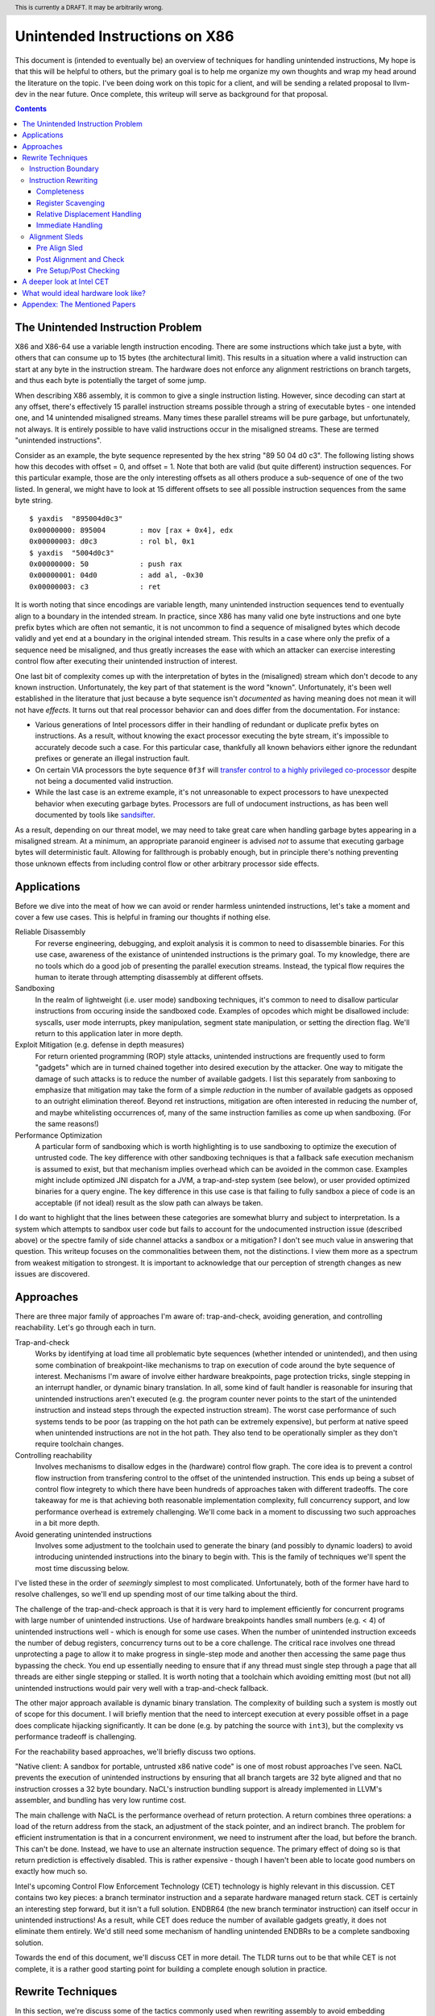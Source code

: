 .. header:: This is currently a DRAFT.  It may be arbitrarily wrong.  

-------------------------------------------------
Unintended Instructions on X86
-------------------------------------------------

This document is (intended to eventually be) an overview of techniques for handling unintended instructions,  My hope is that this will be helpful to others, but the primary goal is to help me organize my own thoughts and wrap my head around the literature on the topic.  I've been doing work on this topic for a client, and will be sending a related proposal to llvm-dev in the near future.  Once complete, this writeup will serve as background for that proposal.

.. contents::

The Unintended Instruction Problem
----------------------------------

X86 and X86-64 use a variable length instruction encoding.  There are some instructions which take just a byte, with others that can consume up to 15 bytes (the architectural limit).  This results in a situation where a valid instruction can start at any byte in the instruction stream.  The hardware does not enforce any alignment restrictions on branch targets, and thus each byte is potentially the target of some jump.

When describing X86 assembly, it is common to give a single instruction listing.  However, since decoding can start at any offset, there's effectively 15 parallel instruction streams possible through a string of executable bytes - one intended one, and 14 unintended misaligned streams.  Many times these parallel streams will be pure garbage, but unfortunately, not always.  It is entirely possible to have valid instructions occur in the misaligned streams.  These are termed "unintended instructions".

Consider as an example, the byte sequence represented by the hex string "89 50 04 d0 c3".  The following listing shows how this decodes with offset = 0, and offset = 1.  Note that both are valid (but quite different) instruction sequences.  For this particular example, those are the only interesting offsets as all others produce a sub-sequence of one of the two listed.  In general, we might have to look at 15 different offsets to see all possible instruction sequences from the same byte string.

:: 

  $ yaxdis  "895004d0c3"
  0x00000000: 895004        : mov [rax + 0x4], edx
  0x00000003: d0c3          : rol bl, 0x1
  $ yaxdis  "5004d0c3"
  0x00000000: 50            : push rax
  0x00000001: 04d0          : add al, -0x30
  0x00000003: c3            : ret

It is worth noting that since encodings are variable length, many unintended instruction sequences tend to eventually align to a boundary in the intended stream.  In practice, since X86 has many valid one byte instructions and one byte prefix bytes which are often not semantic, it is not uncommon to find a sequence of misaligned bytes which decode validly and yet end at a boundary in the original intended stream.  This results in a case where only the prefix of a sequence need be misaligned, and thus greatly increases the ease with which an attacker can exercise interesting control flow after executing their unintended instruction of interest.

One last bit of complexity comes up with the interpretation of bytes in the (misaligned) stream which don't decode to any known instruction.  Unfortunately, the key part of that statement is the word "known".  Unfortunately, it's been well established in the literature that just because a byte sequence isn't *documented* as having meaning does not mean it will not have *effects*.  It turns out that real processor behavior can and does differ from the documentation.  For instance:

* Various generations of Intel processors differ in their handling of redundant or duplicate prefix bytes on instructions.  As a result, without knowing the exact processor executing the byte stream, it's impossible to accurately decode such a case.  For this particular case, thankfully all known behaviors either ignore the redundant prefixes or generate an illegal instruction fault.
* On certain VIA processors the byte sequence ``0f3f`` will `transfer control to a highly privileged co-processor <https://i.blackhat.com/us-18/Thu-August-9/us-18-Domas-God-Mode-Unlocked-Hardware-Backdoors-In-x86-CPUs-wp.pdf>`_ despite not being a documented valid instruction.
* While the last case is an extreme example, it's not unreasonable to expect processors to have unexpected behavior when executing garbage bytes.  Processors are full of undocument instructions, as has been well documented by tools like `sandsifter <https://github.com/xoreaxeaxeax/sandsifter>`_.

As a result, depending on our threat model, we may need to take great care when handling garbage bytes appearing in a misaligned stream.  At a minimum, an appropriate paranoid engineer is advised *not* to assume that executing garbage bytes will deterministic fault. Allowing for fallthrough is probably enough, but in principle there's nothing preventing those unknown effects from including control flow or other arbitrary processor side effects.

Applications
------------

Before we dive into the meat of how we can avoid or render harmless unintended instructions, let's take a moment and cover a few use cases.  This is helpful in framing our thoughts if nothing else.

Reliable Disassembly
  For reverse engineering, debugging, and exploit analysis it is common to need to disassemble binaries.  For this use case, awareness of the existance of unintended instructions is the primary goal.  To my knowledge, there are no tools which do a good job of presenting the parallel execution streams.  Instead, the typical flow requires the human to iterate through attempting disassembly at different offsets.

Sandboxing
  In the realm of lightweight (i.e. user mode) sandboxing techniques, it's common to need to disallow particular instructions from occuring inside the sandboxed code.  Examples of opcodes which might be disallowed include: syscalls, user mode interrupts, pkey manipulation, segment state manipulation, or setting the direction flag.  We'll return to this application later in more depth.

Exploit Mitigation (e.g. defense in depth measures)
  For return oriented programming (ROP) style attacks, unintended instructions are frequently used to form "gadgets" which are in turned chained together into desired execution by the attacker.  One way to mitigate the damage of such attacks is to reduce the number of available gadgets.  I list this separately from sanboxing to emphasize that mitigation may take the form of a simple *reduction* in the number of available gadgets as opposed to an outright elimination thereof.  Beyond ret instructions, mitigation are often interested in reducing the number of, and maybe whitelisting occurrences of, many of the same instruction families as come up when sandboxing.  (For the same reasons!)

Performance Optimization
  A particular form of sandboxing which is worth highlighting is to use sandboxing to optimize the execution of untrusted code.  The key difference with other sandboxing techniques is that a fallback safe execution mechanism is assumed to exist, but that mechanism implies overhead which can be avoided in the common case.  Examples might include optimized JNI dispatch for a JVM, a trap-and-step system (see below), or user provided optimized binaries for a query engine.  The key difference in this use case is that failing to fully sandbox a piece of code is an acceptable (if not ideal) result as the slow path can always be taken.
  
I do want to highlight that the lines between these categories are somewhat blurry and subject to interpretation.  Is a system which attempts to sandbox user code but fails to account for the undocumented instruction issue (described above) or the spectre family of side channel attacks a sandbox or a mitigation?  I don't see much value in answering that question.  This writeup focuses on the commonalities between them, not the distinctions.  I view them more as a spectrum from weakest mitigation to strongest.  It is important to acknowledge that our perception of strength changes as new issues are discovered.  

Approaches
----------

There are three major family of approaches I'm aware of: trap-and-check, avoiding generation, and controlling reachability.  Let's go through each in turn.

Trap-and-check
  Works by identifying at load time all problematic byte sequences (whether intended or unintended), and then using some combination of breakpoint-like mechanisms to trap on execution of code around the byte sequence of interest.  Mechanisms I'm aware of involve either hardware breakpoints, page protection tricks, single stepping in an interrupt handler, or dynamic binary translation.  In all, some kind of fault handler is reasonable for insuring that unintended instructions aren't executed (e.g. the program counter never points to the start of the unintended instruction and instead steps through the expected instruction stream).
  The worst case performance of such systems tends to be poor (as trapping on the hot path can be extremely expensive), but perform at native speed when unintended instructions are not in the hot path.  They also tend to be operationally simpler as they don't require toolchain changes.

Controlling reachability
  Involves mechanisms to disallow edges in the (hardware) control flow graph.  The core idea is to prevent a control flow instruction from transfering control to the offset of the unintended instruction.  This ends up being a subset of control flow integrety to which there have been hundreds of approaches taken with different tradeoffs.  The core takeaway for me is that achieving both reasonable implementation complexity, full concurrency support, and low performance overhead is extremely challenging.  We'll come back in a moment to discussing two such approaches in a bit more depth.

Avoid generating unintended instructions
  Involves some adjustment to the toolchain used to generate the binary (and possibly to dynamic loaders) to avoid introducing unintended instructions into the binary to begin with.  This is the family of techniques we'll spent the most time discussing below.
  
I've listed these in the order of *seemingly* simplest to most complicated. Unfortunately, both of the former have hard to resolve challenges, so we'll end up spending most of our time talking about the third.

The challenge of the trap-and-check approach is that it is very hard to implement efficiently for concurrent programs with large number of unintended instructions.  Use of hardware breakpoints handles small numbers (e.g. < 4) of unintended instructions well - which is enough for some use cases.  When the number of unintended instruction exceeds the number of debug registers, concurrency turns out to be a core challenge.  The critical race involves one thread unprotecting a page to allow it to make progress in single-step mode and another then accessing the same page thus bypassing the check.  You end up essentially needing to ensure that if any thread must single step through a page that all threads are either single stepping or stalled.  It is worth noting that a toolchain which avoiding emitting most (but not all) unintended instructions would pair very well with a trap-and-check fallback.

The other major approach available is dynamic binary translation.  The complexity of building such a system is mostly out of scope for this document.  I will briefly mention that the need to intercept execution at every possible offset in a page does complicate hijacking significantly.  It can be done (e.g. by patching the source with ``int3``), but the complexity vs performance tradeoff is challenging.

For the reachability based approaches, we'll briefly discuss two options.

"Native client: A sandbox for portable, untrusted x86 native code" is one of most robust approaches I've seen.  NaCL prevents the execution of unintended instructions by ensuring that all branch targets are 32 byte aligned and that no instruction crosses a 32 byte boundary.  NaCL's instruction bundling support is already implemented in LLVM's assembler, and bundling has very low runtime cost.

The main challenge with NaCL is the performance overhead of return protection.  A return combines three operations: a load of the return address from the stack, an adjustment of the stack pointer, and an indirect branch.  The problem for efficient instrumentation is that in a concurrent environment, we need to instrument after the load, but before the branch.  This can't be done.  Instead, we have to use an alternate instruction sequence.  The primary effect of doing so is that return prediction is effectively disabled.  This is rather expensive - though I haven't been able to locate good numbers on exactly how much so.

Intel's upcoming Control Flow Enforcement Technology (CET) technology is highly relevant in this discussion.  CET contains two key pieces: a branch terminator instruction and a separate hardware managed return stack.  CET is certainly an interesting step forward, but it isn't a full solution.  ENDBR64 (the new branch terminator instruction) can itself occur in unintended instructions!  As a result, while CET does reduce the number of available gadgets greatly, it does not eliminate them entirely.  We'd still need some mechanism of handling unintended ENDBRs to be a complete sandboxing solution.

Towards the end of this document, we'll discuss CET in more detail.  The TLDR turns out to be that while CET is not complete, it is a rather good starting point for building a complete enough solution in practice.

Rewrite Techniques
------------------

In this section, we're discuss some of the tactics commonly used when rewriting assembly to avoid embedding unintended instructions.  These are described in terms of the assembly semantics, but this section is implementation neutral.  These could be implemented by a compiler, assembler, runtime binary rewritter, or even by a careful human in handwritten assembly.  Having a basic understanding of x86 instruction encoding is probably required for this to make sense.

Instruction Boundary
====================

When the unintended instruction crosses the boundary between two or more intended instructions, the sequence can be broken by inserting padding bytes between the two intended instructions.  Depending on the instruction class being eliminated, redundant prefix bytes, a single byte ``nop`` instruction (``0x90``), or a semantic nop such as ``movl %eax, %eax`` can be used.  The selection of the padding is controlled by whether the bytes in the padding instruction can form a valid suffix (or prefix) with the preceding (following) bytes forming another problematic unintended instruction.  Depending on the class of problematic instruction, the selected padding sequence must differ.

From a performance perspective, prefix bytes are preferred over single byte nops which are preferred over other instructions.

Instruction Rewriting
=====================

This is by far the most complicated case.  I'll refer readers interested in the details to the Erim and G-Free papers, and restrict myself to some commentary here.  This gets quite far into the weeds; most readers are probably best skimming through this unless implementing such a tool.

Completeness
++++++++++++

I find it difficult to convince myself of the completeness of either papers' rewriting rules.  They seem to be heavily dependent on a complete taxonomy of the x86 decode rules, and prior experience makes me very hesitant about that.  It is far to easy to think you have full coverage while actually missing important cases.

As a particular example, neither Erim or G-Free seems to consider the case where a prefix byte forms part of an unintended instruction.  From prior experience with x86, this seemed questionable.  A targetted fuzzer quickly found the example instruction ``vpalignr $239, (%rcx), %xmm0, %xmm8`` which encodes as ``c463790f01ef`` and thus embeds a ``wrpkru`` instruction in its suffix.  This example uses a three-byte VEX prefix to change the interpretation of the opcode field.

Register Scavenging
+++++++++++++++++++

Each of the techniques mentioned sometimes need to reassign registers.  This is extremely hard to do in general as there may not be a register available for scavenging.  Both of the techniques which describe this use a post-compiler rewriting pass and fall back to stack spilling (which is ABI breaking!) in the worst case.

One point I don't see either paper make is that we can often scavenge a register by being willing to rematerialize a computation.  As an example, if the frame size is a constant but the code is preserving the frame pointer, RBP can be reliably scavenged and rematerialized after the local rewrite.  (Assuming the frame size doesn't itself form a problematic immediate at least.)

It's tempting to make this the compilers (specifically register allocation) responsibility, but since it requires knowledge of the encodings it would require breaking the compiler vs assembly abstraction.  We might be able to trick the compiler by adjusting instruction costing, but it's not clear this would behave well in the existing register allocation infrastructure.

Another approach would be to reserve a free register (i.e. guarantee scavenging could succeed), but that sounds pretty expensive performance wise.  Maybe we have the register allocator treat potentially problematic instructions as if they clobbered an extra register?  This would force a free register with at least much more localized damage.  It would require breaking the compiler/assembler abstraction a bit though.

Relative Displacement Handling
++++++++++++++++++++++++++++++

Relative branches are a common important case since many of our unintended instructions happen to encode small integer constants, and short branches are quite common.  The techniques here can also be used for PC relative data loads (e.g. constant pools and such).

As noted in the papers, we can insert nops to perturb displacement bytes which happen to encode unintended instructions.  Given little endian encoding, we can adjust the final byte by adding a single nop either before or after the containing intended instruction.  (If matching a set of adjacent encodings, we might need more than one.)

The other bytes are trickier.  Adjusting the other bytes with padding quickly gets really expensive code wise.  We have two main techniques open to us:

* If the unintended instruction ends at the end of the intended instruction's displacement field, and we can legally use a post-align and check pattern, we can simply add a post-check.  (This overlaps with the nop case above, and is most useful when there are either other bytes which also need changed, or multiple problematic encodings for the last byte.)
* If we can scavenge a register, we can use an LEA to form a portion of the address, and then use a smaller offset on the instruction.

Note that none of the three techniques mentioned can *always* produce a small rewrite.  The closest is the padding trick mentioned, but personally having to insert 10s of MBs of nop padding doesn't feel like a robust solution to me.

Immediate Handling
++++++++++++++++++

For immediates, our main options are:

* Use the post-align-and-check trick if the immediate forms a suffix of the containing instruction.
* Scavenge a register, and use the register form of the instruction.  Immediate can be materialized into the register in as many steps as needed to avoid encoding an unintended instruction in the byte stream.
* For associative operations, we can split a single instruction into two each which performs part of the operation.  (e.g. ``or eax, -0x10fef100`` can become the sequence ``or eax, -0x10000000; or eax, -0x00fef100``)

Non-PC relative displacements are analogous, and can be handle similiarly.

Alignment Sleds
===============

An alignment sled is a string of bytes which cause all possibly disassembly streams to align to a single stream.  A trivial instance of such a sequence is a single byte nop repeated 15 times.  The G-Free paper claims that a 9 byte sequence is sufficient, and smaller sequences are likely possible in many specific cases (but not in general).  I have not checked their claim, and would want to fuzz extensively before trusting it.

There are two forms of alignment sleds distinguished by their placement before or after the containing intended instruction.  (We'll assume here that an unintended instruction crossing multiple intended instructions has already been handled, so for this discussion we'll assume exactly one containing intended instruction.)  Each has restrictions on when it can be legally used.

Pre Align Sled
++++++++++++++

The idea behind an pre-align sled is a bit subtle.  The goal of a pre-align sled is to eliminate gadgets ending with a particular unintented instruction, not the removal of the unintended instruction itself.

Such a sled is placed *before* the containing instruction.  Note that the unintended instruction itself is not removed.  Instead, the alignment ensures that any misaligned sequence starting *before* the container instruction can't reach said unintended instruction.  It does not prevent the attacker from branching directly to the start of the unintended instruction or to any byte between the start of the containing intended instruction and the start of the targeted unintended instruction.  

As a result, an pre alignment sled is only useful when a) the targeted unintended instruction can be allowed to execute (but not suffix a gadget), and b) the disassembly of all sequences starting with offsets after the beginning of the containing intended instruction are innocuous.  (i.e. do not form an interesting gadget)

The idea of pre alignment sleds was introduced (to me) in the G-Free paper.  I'll steal their example for illustration.

Given the intended instruction ``rolb %bl`` which encodes as ``d0 c3``, we have an unintended ret instruction in the second byte.  We can place an alignment sled before this (``90...90`` or ``nop;...;nop;``).  In this case, we have eliminated any gadget which exists before the unintended return, but we have *not* eliminated the actual return.


Post Alignment and Check
++++++++++++++++++++++++

This is essentially the inverse of the pre-alignment sled idea.  Rather than placing an alignment sled *before* a targeted instruction, we place it *after* the containing intended instruction, and then follow the sled with an instruction specific check sequence.

Note that this requires the targeted unintended instruction to a) fallthrough (instead of transferring control), and b) have a side effect which can be deterministically detected.  It also requires the disassembly and inspection of the misaligned stream for the same conditions.  It would be problematic for a unintended instruction to be followed by an unintended branch before the alignment sled.

The length of the alignment sled can be reduced in many cases as we only need to unify the instruction stream containing the targeted unintended instruction and the intended instruction stream.  A particularly interesting special case is when the unintended instruction makes up a suffix of the intended one.  Such cases can commonly arise when unintended instructions are embedded in immediates or relative displacements.

As an example, consider the instruction ``or eax, 0x29ae0ffa`` which encodes as ``0dfa0fae29``.  The suffix of this encoding is ``0fae29`` which is ``xrstor [rcx]``.  If we're looking to use PKEY for sanboxing purposes, we can simply insert a check sequence to confirm the expected value is still in the pkru register at this point.

I haven't seen this approach used previously in the literature.

Pre Setup/Post Checking
+++++++++++++++++++++++

A variant of the post align and check technique which can accelerate the check sequence is to scavenge a register whose value is consumed by the unintended instruction, pin it to a known value in the intended stream, and then check that value after the post-align sequence.  The idea is that the unintended instruction must fall down into that check, and if the value matches the expected value, we can reason about the path taken. Let me given a concrete example in terms of ``wrpkru`` to make this easier to follow.

Our intended instruction will be ``or eax, -0x10fef006`` which encodes ``wrpkru`` as it's suffix.  If we can scavenge either ECX or EDX, we can set them to a non-zero value.  ``wrkpru`` will fault if either register is anything other than zero.  After the intended instruction, we can check to see if our scavenged register is non-zero.  If it is, we know we'd only reached the check through the intended instruction stream.

Another way to achieve the same for ``wrpkru`` would be to write all ones to ``eax`` before the intended instruction.  If we reach the post-check with the value still in ``eax``, we know that either a) the intended path was followed, or b) the unintend path disabled access to all pkey regions.  (This doesn't work for our example because ``eax`` is not free.)

As you'll notice, the reasoning here is highly specific to particular unintended instruction being targetted for mitigation.

A deeper look at Intel CET
--------------------------

Does anyone actual have a link to a formal specification for CET or IBT?  I can find various blog posts and discussion, but all the links to specifications appear to be dead, and the ENDBR instruction is not yet documented in the most recent ISA document I can find.  

Intel CET consists of two parts: a hardware managed shadow stack for call return addresses, and a branch terminator instruction for indirect calls and branchs.  The later is called "Indirect Branch Tracking" (IBT).  At the moment, it's unclear to me whether IBT can be enabled independently of shadow stacks.  `This source <https://lists.llvm.org/pipermail/llvm-dev/2019-February/130538.html>`_ and `this <https://reviews.llvm.org/D79617>`_ seems to say "yes", but other sources seem to say "no".  The lack of a specification document is a tad annoying here.  If the answer turns out to be no, that would be a major limit on the value of CET.  Why?  Because shadow stacks are much harder to deploy that IBT is.

**Unintended ENDBRs**  As mentioned above, IBT is not a complete solution.  Unintended ENDBR instructions can still appear in the binary.  Interestingly, there `appears to be work going on <https://reviews.llvm.org/D88194>`_ in upstream LLVM to reduce the frequency of said unintended ENDBR instructions already.  (Start with that patch for the context, but see the submitted change - linked in the last comment - for the actual implementation.)

So let's take a look at the ease which which we can form unintended ENDBR instructions.  We'll use some targetting fuzzing to see what cases turn up, and combine that with information from the literature.

For the cross boundary case, fuzzing quickly finds a couple examples of instructions which encode a suffix for a byte stream containing ENBR64.  Examples include: ``bdf3f30f1e`` (``mov ebp, 0x1e0ff3f3; cli``) and ``1cf30f1efa`` (``sbb al, -0xd; nop edx``).  Interestingly, Section 3.2 of `"Security Analysis of Processor Instruction Set Architecture for Enforcing Control-Flow Integrity" <https://cseweb.ucsd.edu/~dstefan/cse227-spring20/papers/shanbhogue:cet.pdf>`_ (an Intel written academic paper on CET) claims the only suffix instructions possible on x86_64 are ``cli``, ``sti``, and ``nop edx``.  From some targeted fuzzing run for about 48 hours, this claim appears to be plausible.  ``cli`` and ``sti`` are used to manipulate the interrupt flag and are incredibly rare in practice.  ``nop edx`` isn't one of the Intel recommended nops for performance, and is thus likely to be a) uncommon, and b) easily replaceable.

For the embedded case (e.g. when a single containing instruction contains the unintended ENDBR), some quick fuzzing shows the immediate case appears to be the easiest to find.  The second and third most frequent appear to be displacements (e.g. ``vmaskmovpd ymm7, ymm11, [rdx - 0x5e1f00d]``) and field overlap with only some of the problematic bytes in the immediate field (e.g. ``xor ebx, -0x6505e1f1`` which encodes as ``81f30f1efa9a``).

* The full immediate case is handled by the changes `already landed in upstream LLVM <https://reviews.llvm.org/D89178>`_.
* The partial immediate case could be handled in an analogous manner by simple materializing the constant into a register and using the reg/reg form.  This wouldn't need the not operation, but would trigger on many more constants (since one byte is free).  In a quick skim of the fuzzer output, I have not seen a two byte overlap with an immediate, but I also haven't looked overly carefully just yet.  I also haven't yet looked closely to see if there's a patern to the fields being used to form the initial bytes of the ENDBR.
* For displacements in addressing, we could unfold the addressing mode.  As long as we did this before register allocation, register scavenging would not be a concern.  We have the same concerns about partial overlap as for immediates.
* For relative branches and calls, we'd need to teach the assembler how to pad.  Given ENDBR is a four byte instruction with a single fixed encoding, we should always be able to pad with a single byte.
* All of the above ignores problematic embeddings introduced by linker, and loader.  This may need explored further.

At least from this angle, the problem of unintended ENDBRs appears a lot more tractable than I'd initially suspected.  The bytes chosen appear to make the binary rewriting more-or-less straight forward.  It would also be valuable to survey a corpus of real binaries for naturally occurring ENDBRs.  This would give us a much better since of frequency of occurrence for each sub-case.
  
From a defense in depth perspective, it would also be interesting to know how many unintended no-track prefixed calls exist in the wild.  This would only be relevant once an initial compromise had occurred, but could have interesting implications for exploit difficulty.

**Linker and Loader** Presumably someone is working on preventing unintended ENDBRs being introduced during linking or dynamic loading.  I have not yet explored this, but do see signs that the deployment story has been considered.

**Deploying IBT** It's worth noting that a course grained CFI version can be constructed solely with IBT.  If each return instruction is replaced an indirect branch, and each call is followed by an ENDBR, we can use IBT alone to do both forward and backward edge CFI.  The catch is that this breaks the return prediction and is likely to negatively impact performance.  I mention this mostly because I expect Shadow Stacks to be slow to be fully deployed, and it seems useful to know there is an immediate state which is usable while waiting for Shadow Stacks to become widely available.

**Hardware Availability** CET was first announced in 2016, but hardware was quite delayed.  CET is supported by Intel's Tigerlake architecture which started shipping in Jan 2021.  I have been told that AMD's mobile 5000 parts include CET, but I can't find anything which spells out their broader support plans.

What would ideal hardware look like?
--------------------------------------------------

This section is a wish list.  If anyone at Intel or AMD happens to be reading, this is for you.  :)

If hardware/software co-design were practical in this space, I'd focus on enabling a NaCL like design.  I personally think the "aligned bundle of instructions" model is by far the most robust.  The challenge we have to address is the overhead of return checking.  With that in mind, my ideal hardware would be one of the following:

* A processor flag which caused the least significant N bits in a branch, call, or return destination to be ignored.  The processor could round to any fixed bit pattern (the obvious one is zero) for those bits.  This would allow near zero cost instruction bundling for reliable decode, and might also have other applications.  It would let you e.g. encode some metadata into the least significant bits of a function pointer.  Ideally, N would be runtime configurable, but I'd also be happy with any fixed value between 4 and 6.  (e.g. bundle sizes of 16 to 64 bytes).  Having this for all of branch, call, and return would be ideal, but the return is the critical one.  If needed, a new return instruction variant which ignored the bottom bits would be acceptable. Since this is wish list territory, I'll mention that a full word width "ignored branch bits" mask would be awesome for other purposes; it would e.g. allow encoding information into the high bits of function pointers in addition to the use described here.
* Alternatively, providing an instruction spelling which allows the address to be checked between the pop from the stack and the branch of a return would work.  The goal is to enable return prediction while allowing a separate instruction sequence to be used to check the return address before actually branching to it.  I can see several obvious ways to spell this; there may be others.  

  * First, we could have an instruction which pops a value from the stack with an explicit hint to the processor that that value is about to be branched to.  This could be followed by a custom check sequence and then a normal indirect branch.  
  * An alternate spelling of the last idea which would achieve the same effect would be a return instruction variant which accepted an target address (in register) to return to.  The key point is that the address branched to is expected to the be the same as pushed by the call instruction (in a nested manner.)  The return sequence would become ``pop; check_sequence; retindirect %rax;``.  This is very similiar to the check performed with shadow stack, but separates the shadow stack management (or other chosen check) from the semantics of the return instruction.
  * Another alternative would be to provide a "memory lock before return" instruction.  Single threaded code is easy to check by simply testing the value on the stack before a normal return sequence.  This isn't possible in multi threaded code due to race conditions.  This new instruction - which is similar in spirit to transaction memory or a linked load/store conditional - would "lock" the memory value read until the next return instruction.  It could be specified to either a) ignore concurrent writes, or b) fault on concurrent writes - either would be fine.

* Another possible approach would be to add a variant of ENDBR (the newly introduced branch terminator instruction from Intel CET) with an alignment restriction.  Such a ALIGNED_ENDBR would behave exactly like an ENDBR if the start (or end) of the instruction was aligned to a 32 byte boundary, but be guaranteed to generate a fault if not aligned.  Such an instruction would greatly simplify unintended instruction elimination as any unintended ALIGNED_ENDBR could be eliminated solely by padding between intended instructions.  
* If we're fixing CET, another wish list item would be to have a variant of ENDBR for return termination.  That is, instead of requiring the use of the separate hardware managed return stack, treat a return exactly like an indirect branch and require a branch terminator instruction.  (So, every call sequence would become ``callq foo; endret``.) An ENDRET could be used on any call within a single library, providing limited protection while supporting deployment independence.  (As with the ENDBR variant just discussed, the RETBR variant could have an alignment restriction.)

My personal preference would be the first variant; it seems simplest and (given what little I know about hardware) easiest to implement cheaply.  Any of these would be useful, and I suspect several could be repurposed for other uses as well.  These could combine in interesting ways as well.  For instance, if we had both an indirect return and the "return ignores low bits" flag, we could optimize checked return sequences for functions returning small integers.  

Appendex: The Mentioned Papers
------------------------------

I meantion several of the papers here above by their short name (e.g. "Erim", "G-Free", "Hodor").  This section gives an overview of each and the complete citation so that you can find them if desired.

"G-Free: defeating return-oriented programming through gadget-less binaries" describes a assembly rewriting scheme targetted at eliminating unintended return and call opcodes from a binary.  Their implementation was an assembly preprocessor.  This can be considered somewhat of an extreme case for instruction rewriting as their are multiple single byte return instructions, and multiple small (2-3 byte) call sequences.  This results in a focus on single instruction rewriting.

"Erim: Secure and efficient in-process isolation with memory protection keys" describes an approach for pkey related instructions using a post assembler binary rewriting step.  Several of the ideas discussed below in terms of rewriting strategies come from this paper.

"Hodor: Intra-Process Isolation for  High-Throughput Data Plane Libraries" is another take on a pkey based sandbox; this time using trap-and-check.  Worth noting is that Intel only supports 4 hardware debug registers, so programs which execute code with more than 4 unintended pkru instructions must take a much slower path.  
